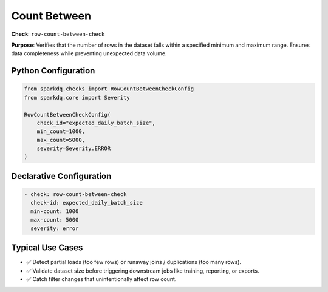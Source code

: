 .. _count-between-check:

Count Between
=============

**Check**: ``row-count-between-check``

**Purpose**:
Verifies that the number of rows in the dataset falls within a specified minimum and maximum range.
Ensures data completeness while preventing unexpected data volume.

Python Configuration
--------------------

.. code-block:: python

   from sparkdq.checks import RowCountBetweenCheckConfig
   from sparkdq.core import Severity

   RowCountBetweenCheckConfig(
       check_id="expected_daily_batch_size",
       min_count=1000,
       max_count=5000,
       severity=Severity.ERROR
   )

Declarative Configuration
-------------------------

.. code-block:: yaml

    - check: row-count-between-check
      check-id: expected_daily_batch_size
      min-count: 1000
      max-count: 5000
      severity: error

Typical Use Cases
-----------------

* ✅ Detect partial loads (too few rows) or runaway joins / duplications (too many rows).

* ✅ Validate dataset size before triggering downstream jobs like training, reporting, or exports.

* ✅ Catch filter changes that unintentionally affect row count.
